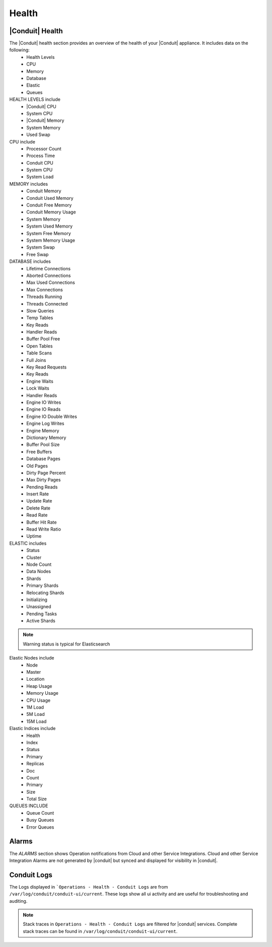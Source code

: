 Health
======

|Conduit| Health
------------------

The |Conduit| health section provides an overview of the health of your |Conduit| appliance. It includes data on the following:
  - Health Levels
  - CPU
  - Memory
  - Database
  - Elastic
  - Queues


HEALTH LEVELS include
  - |Conduit| CPU
  - System CPU
  - |Conduit| Memory
  - System Memory
  - Used Swap


CPU include
  - Processor Count
  - Process Time
  - Conduit CPU
  - System CPU
  - System Load

MEMORY includes
  - Conduit Memory
  - Conduit Used Memory
  - Conduit Free Memory
  - Conduit Memory Usage
  - System Memory
  - System Used Memory
  - System Free Memory
  - System Memory Usage
  - System Swap
  - Free Swap

DATABASE includes
  - Lifetime Connections
  - Aborted Connections
  - Max Used Connections
  - Max Connections
  - Threads Running
  - Threads Connected
  - Slow Queries
  - Temp Tables
  - Key Reads
  - Handler Reads
  - Buffer Pool Free
  - Open Tables
  - Table Scans
  - Full Joins
  - Key Read Requests
  - Key Reads
  - Engine Waits
  - Lock Waits
  - Handler Reads
  - Engine IO Writes
  - Engine IO Reads
  - Engine IO Double Writes
  - Engine Log Writes
  - Engine Memory
  - Dictionary Memory
  - Buffer Pool Size
  - Free Buffers
  - Database Pages
  - Old Pages
  - Dirty Page Percent
  - Max Dirty Pages
  - Pending Reads
  - Insert Rate
  - Update Rate
  - Delete Rate
  - Read Rate
  - Buffer Hit Rate
  - Read Write Ratio
  - Uptime


ELASTIC includes
  - Status
  - Cluster
  - Node Count
  - Data Nodes
  - Shards
  - Primary Shards
  - Relocating Shards
  - Initializing
  - Unassigned
  - Pending Tasks
  - Active Shards

.. NOTE:: Warning status is typical for Elasticsearch

Elastic Nodes include
  - Node
  - Master
  - Location
  - Heap Usage
  - Memory Usage
  - CPU Usage
  - 1M Load
  - 5M Load
  - 15M Load

Elastic Indices include
  - Health
  - Index
  - Status
  - Primary
  - Replicas
  - Doc
  - Count
  - Primary
  - Size
  - Total Size

QUEUES INCLUDE
  - Queue Count
  - Busy Queues
  - Error Queues

Alarms
------

The `ALARMS` section shows Operation notifications from Cloud and other Service Integrations. Cloud and other Service Integration Alarms are not generated by |conduit| but synced and displayed for visibility in |conduit|.

Conduit Logs
-------------

The Logs displayed in ```Operations - Health - Conduit Logs`` are from ``/var/log/conduit/conduit-ui/current``. These logs show all ui activity and are useful for troubleshooting and auditing.

.. NOTE:: Stack traces in ``Operations - Health - Conduit Logs`` are filtered for |conduit| services. Complete stack traces can be found in ``/var/log/conduit/conduit-ui/current``.
